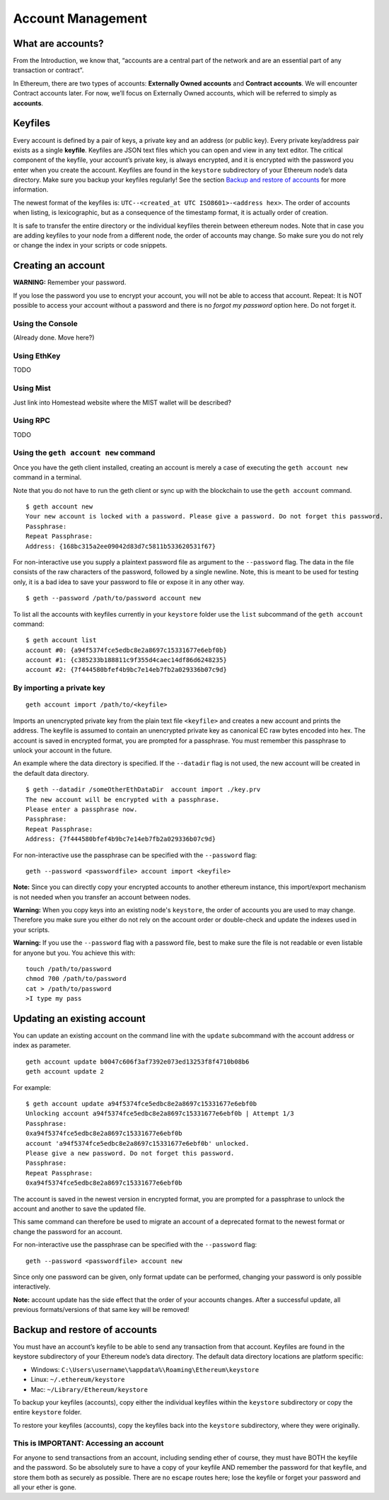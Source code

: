 ********************************************************************************
Account Management
********************************************************************************
What are accounts?
================================================================================
From the Introduction, we know that, “accounts are a central part of the network and are an essential part of any transaction or contract”.

In Ethereum, there are two types of accounts: **Externally Owned accounts** and **Contract accounts**. We will encounter Contract accounts later. For now, we’ll focus on Externally Owned accounts, which will be referred to simply as **accounts**.

Keyfiles
================================================================================
Every account is defined by a pair of keys, a private key and an address (or public key). Every private key/address pair exists as a single **keyfile**. Keyfiles are JSON text files which you can open and view in any text editor. The critical component of the keyfile, your account’s private key, is always encrypted, and it is encrypted with the password you enter when you create the account. Keyfiles are found in the ``keystore`` subdirectory of your Ethereum node’s data directory. Make sure you backup your keyfiles regularly! See the section `Backup and restore of accounts`_ for more information.

The newest format of the keyfiles is: ``UTC--<created_at UTC ISO8601>-<address hex>``. The order of accounts when listing, is lexicographic, but as a consequence of the timestamp format, it is actually order of creation.

It is safe to transfer the entire directory or the individual keyfiles therein between ethereum nodes. Note that in case you are adding keyfiles to your node from a different node, the order of accounts may change. So make sure you do not rely or change the index in your scripts or code snippets.

Creating an account
================================================================================
**WARNING:** Remember your password.

If you lose the password you use to encrypt your account, you will not be able to access that account. Repeat: It is NOT possible to access your account without a password and there is no *forgot my password* option here. Do not forget it.


Using the Console
--------------------------------------------------------------------------------
(Already done. Move here?)

Using EthKey
--------------------------------------------------------------------------------
TODO

Using Mist
--------------------------------------------------------------------------------
Just link into Homestead website where the MIST wallet will be described?

Using RPC
--------------------------------------------------------------------------------
TODO

Using the ``geth account new`` command
--------------------------------------------------------------------------------
Once you have the geth client installed, creating an account is merely a case of executing the ``geth account new`` command in a terminal.

Note that you do not have to run the geth client or sync up with the blockchain to use the ``geth account`` command.

::

	$ geth account new
	Your new account is locked with a password. Please give a password. Do not forget this password.
	Passphrase:
	Repeat Passphrase:
	Address: {168bc315a2ee09042d83d7c5811b533620531f67}

For non-interactive use you supply a plaintext password file as argument to the ``--password`` flag. The data in the file consists of the raw characters of the password, followed by a single newline.
Note, this is meant to be used for testing only, it is a bad idea to save your password to file or expose it in any other way.

::

	$ geth --password /path/to/password account new

To list all the accounts with keyfiles currently in your ``keystore`` folder use the ``list`` subcommand of the ``geth account`` command:

::

	$ geth account list
	account #0: {a94f5374fce5edbc8e2a8697c15331677e6ebf0b}
	account #1: {c385233b188811c9f355d4caec14df86d6248235}
	account #2: {7f444580bfef4b9bc7e14eb7fb2a029336b07c9d}


By importing a private key
--------------------------------------------------------------------------------
::

	geth account import /path/to/<keyfile>

Imports an unencrypted private key from the plain text file ``<keyfile>`` and creates a new account and prints the address.
The keyfile is assumed to contain an unencrypted private key as canonical EC raw bytes encoded into hex.
The account is saved in encrypted format, you are prompted for a passphrase. You must remember this passphrase to unlock your account in the future.

An example where the data directory is specified. If the ``--datadir`` flag is not used, the new account will be created in the default data directory.

::

	$ geth --datadir /someOtherEthDataDir  account import ./key.prv
	The new account will be encrypted with a passphrase.
	Please enter a passphrase now.
	Passphrase:
	Repeat Passphrase:
	Address: {7f444580bfef4b9bc7e14eb7fb2a029336b07c9d}

For non-interactive use the passphrase can be specified with the ``--password`` flag:

::

	geth --password <passwordfile> account import <keyfile>


**Note:** Since you can directly copy your encrypted accounts to another ethereum instance, this import/export mechanism is not needed when you transfer an account between nodes.

**Warning:** When you copy keys into an existing node's ``keystore``, the order of accounts you are used to may change. Therefore you make sure you either do not rely on the account order or double-check and update the indexes used in your scripts.

**Warning:** If you use the ``--password`` flag with a password file, best to make sure the file is not readable or even listable for anyone but you. You achieve this with:

::

	touch /path/to/password
	chmod 700 /path/to/password
	cat > /path/to/password
	>I type my pass

Updating an existing account
================================================================================
You can update an existing account on the command line with the ``update`` subcommand with the account address or index as parameter.

::

	geth account update b0047c606f3af7392e073ed13253f8f4710b08b6
	geth account update 2

For example:

::

	$ geth account update a94f5374fce5edbc8e2a8697c15331677e6ebf0b
	Unlocking account a94f5374fce5edbc8e2a8697c15331677e6ebf0b | Attempt 1/3
	Passphrase:
	0xa94f5374fce5edbc8e2a8697c15331677e6ebf0b
	account 'a94f5374fce5edbc8e2a8697c15331677e6ebf0b' unlocked.
	Please give a new password. Do not forget this password.
	Passphrase:
	Repeat Passphrase:
	0xa94f5374fce5edbc8e2a8697c15331677e6ebf0b

The account is saved in the newest version in encrypted format, you are prompted for a passphrase to unlock the account and another to save the updated file.

This same command can therefore be used to migrate an account of a deprecated format to the newest format or change the password for an account.

For non-interactive use the passphrase can be specified with the ``--password`` flag:

::

	geth --password <passwordfile> account new

Since only one password can be given, only format update can be performed, changing your password is only possible interactively.

**Note:** account update has the side effect that the order of your accounts changes.
After a successful update, all previous formats/versions of that same key will be removed!

.. _`Backup and restore of accounts`:

Backup and restore of accounts
================================================================================
You must have an account’s keyfile to be able to send any transaction from that account. Keyfiles are found in the keystore subdirectory of your Ethereum node’s data directory. The default data directory locations are platform specific:

- Windows: ``C:\Users\username\%appdata%\Roaming\Ethereum\keystore``
- Linux: ``~/.ethereum/keystore``
- Mac: ``~/Library/Ethereum/keystore``

To backup your keyfiles (accounts), copy either the individual keyfiles within the ``keystore`` subdirectory or copy the entire ``keystore`` folder.

To restore your keyfiles (accounts), copy the keyfiles back into the ``keystore`` subdirectory, where they were originally.

**This is IMPORTANT:** Accessing an account
--------------------------------------------------------------------------------
For anyone to send transactions from an account, including sending ether of course, they must have BOTH the keyfile and the password. So be absolutely sure to have a copy of your keyfile AND remember the password for that keyfile, and store them both as securely as possible. There are no escape routes here; lose the keyfile or forget your password and all your ether is gone.



